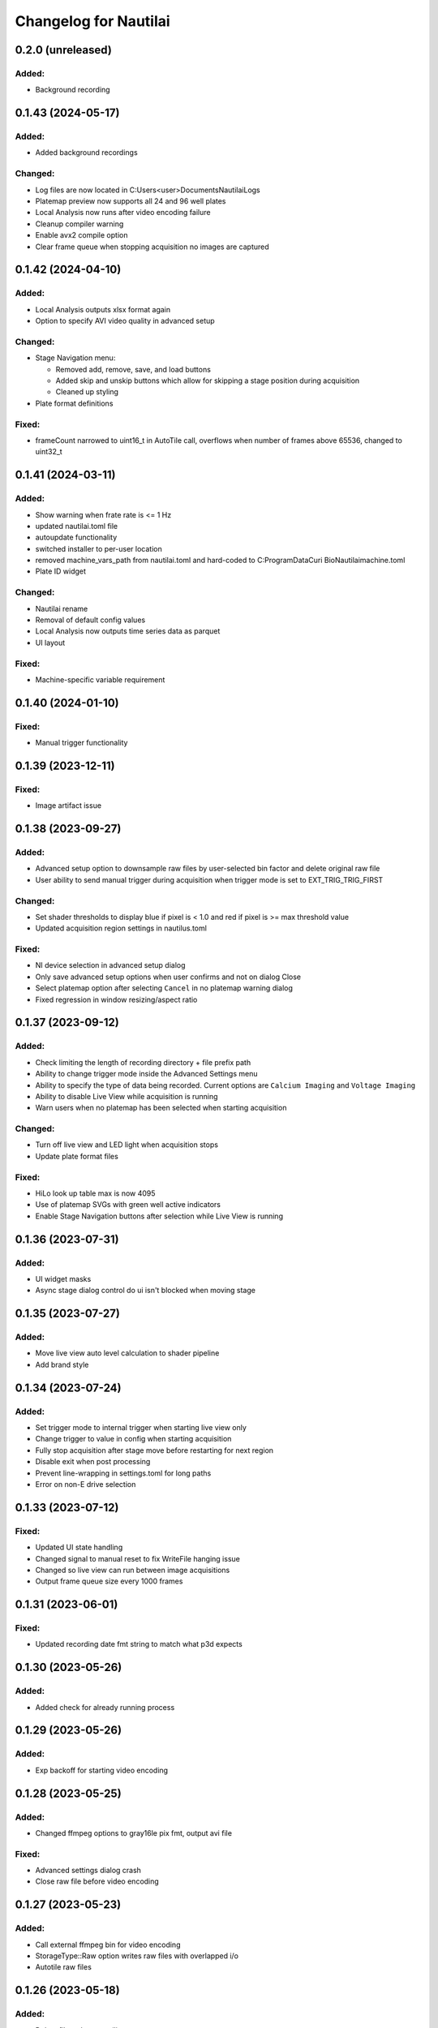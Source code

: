 Changelog for Nautilai
======================

0.2.0 (unreleased)
------------------

Added:
^^^^^^
- Background recording


0.1.43 (2024-05-17)
-------------------

Added:
^^^^^^
- Added background recordings

Changed:
^^^^^^^^
- Log files are now located in C:\Users\<user>\Documents\Nautilai\Logs
- Platemap preview now supports all 24 and 96 well plates
- Local Analysis now runs after video encoding failure
- Cleanup compiler warning
- Enable avx2 compile option
- Clear frame queue when stopping acquisition no images are captured


0.1.42 (2024-04-10)
-------------------

Added:
^^^^^^
- Local Analysis outputs xlsx format again
- Option to specify AVI video quality in advanced setup

Changed:
^^^^^^^^
- Stage Navigation menu:

  - Removed add, remove, save, and load buttons
  - Added skip and unskip buttons which allow for skipping a stage position during acquisition
  - Cleaned up styling

- Plate format definitions

Fixed:
^^^^^^
- frameCount narrowed to uint16_t in AutoTile call, overflows when number of frames above 65536, changed to uint32_t


0.1.41 (2024-03-11)
-------------------

Added:
^^^^^^
- Show warning when frate rate is <= 1 Hz
- updated nautilai.toml file
- autoupdate functionality
- switched installer to per-user location
- removed machine_vars_path from nautilai.toml and hard-coded to C:\ProgramData\Curi Bio\Nautilai\machine.toml
- Plate ID widget

Changed:
^^^^^^^^
- Nautilai rename
- Removal of default config values
- Local Analysis now outputs time series data as parquet
- UI layout

Fixed:
^^^^^^
- Machine-specific variable requirement


0.1.40 (2024-01-10)
-------------------

Fixed:
^^^^^^
- Manual trigger functionality


0.1.39 (2023-12-11)
-------------------

Fixed:
^^^^^^
- Image artifact issue


0.1.38 (2023-09-27)
-------------------

Added:
^^^^^^
- Advanced setup option to downsample raw files by user-selected bin factor and delete original raw file
- User ability to send manual trigger during acquisition when trigger mode is set to EXT_TRIG_TRIG_FIRST

Changed:
^^^^^^^^
- Set shader thresholds to display blue if pixel is < 1.0 and red if pixel is >= max threshold value
- Updated acquisition region settings in nautilus.toml

Fixed:
^^^^^^
- NI device selection in advanced setup dialog
- Only save advanced setup options when user confirms and not on dialog Close
- Select platemap option after selecting ``Cancel`` in no platemap warning dialog
- Fixed regression in window resizing/aspect ratio


0.1.37 (2023-09-12)
-------------------

Added:
^^^^^^
- Check limiting the length of recording directory + file prefix path
- Ability to change trigger mode inside the Advanced Settings menu
- Ability to specify the type of data being recorded. Current options are ``Calcium Imaging``
  and ``Voltage Imaging``
- Ability to disable Live View while acquisition is running
- Warn users when no platemap has been selected when starting acquisition

Changed:
^^^^^^^^
- Turn off live view and LED light when acquisition stops
- Update plate format files

Fixed:
^^^^^^
- HiLo look up table max is now 4095
- Use of platemap SVGs with green well active indicators
- Enable Stage Navigation buttons after selection while Live View is running


0.1.36 (2023-07-31)
-------------------

Added:
^^^^^^
- UI widget masks
- Async stage dialog control do ui isn't blocked when moving stage


0.1.35 (2023-07-27)
-------------------

Added:
^^^^^^
- Move live view auto level calculation to shader pipeline
- Add brand style


0.1.34 (2023-07-24)
-------------------

Added:
^^^^^^
- Set trigger mode to internal trigger when starting live view only
- Change trigger to value in config when starting acquisition
- Fully stop acquisition after stage move before restarting for next region
- Disable exit when post processing
- Prevent line-wrapping in settings.toml for long paths
- Error on non-E drive selection


0.1.33 (2023-07-12)
-------------------

Fixed:
^^^^^^
- Updated UI state handling
- Changed signal to manual reset to fix WriteFile hanging issue
- Changed so live view can run between image acquisitions
- Output frame queue size every 1000 frames


0.1.31 (2023-06-01)
-------------------

Fixed:
^^^^^^
- Updated recording date fmt string to match what p3d expects


0.1.30 (2023-05-26)
-------------------

Added:
^^^^^^
- Added check for already running process


0.1.29 (2023-05-26)
-------------------

Added:
^^^^^^
- Exp backoff for starting video encoding


0.1.28 (2023-05-25)
-------------------

Added:
^^^^^^
- Changed ffmpeg options to gray16le pix fmt, output avi file

Fixed:
^^^^^^
- Advanced settings dialog crash
- Close raw file before video encoding


0.1.27 (2023-05-23)
-------------------

Added:
^^^^^^
- Call external ffmpeg bin for video encoding
- StorageType::Raw option writes raw files with overlapped i/o
- Autotile raw files


0.1.26 (2023-05-18)
-------------------

Added:
^^^^^^
- Delete files when autotiling
- Update plate format files
- Use thread pool for writing files in parallel
- Allow frame pool size to 90% max memory, defaults to frameCount
- ensure pool size of frameCount at acquisition start
- enable async init by default
- set busy wait cursor during initialize
- move all init code to thread and disable ui until init is finished,
  prevents ui from blocking

Fixed:
^^^^^^
- Crash when stage positions is less than rows*cols
- Update camera->curExp when fps is changed


0.1.25 (2023-05-04)
-------------------

Added:
^^^^^^
- Tile map config value
- Auto flush logger every 10 seconds
- Signals for starting/stopping external analysis
- Set stage units to um

Fixed:
^^^^^^
- Wrong tiling order on second row


0.1.24 (2023-04-27)
-------------------

Added:
^^^^^^
- Added well_data.exe to resources
- Write out settings file with platemap/wellmap info
- Call well_data.exe after post-processing images


0.1.23 (2023-04-26)
-------------------

Added:
^^^^^^
- led ON shutter delay

Fixed:
^^^^^^
- hflip chunk offset index
- Liveview 16bit half view with
- Prefix change crash


0.1.22 (2023-04-24)
-------------------

Fixed:
^^^^^^
- Issues with liveview, cancelation and progress bar show hints
- Uninitialized data for liveview when running without auto contrast/brightness


0.1.21 (2023-04-24)
-------------------

Added:
^^^^^^
- Added new platemap format files to resources

Fixed:
^^^^^^
- Half frame video when auto contrast/brightness is disabled and video is in 16bit mode


0.1.20 (2023-04-21)
-------------------

Added:
^^^^^^
- Encode video when auto_contrast_brightness is false
- Fix crash with autotile false/rows*cols mismatch


0.1.19 (2023-04-20)
-------------------

Added:
^^^^^^
- Raw file support
- Turn led off before auto tiling
- Drop down menu that can be used to select plate format from selected file


0.1.18 (2023-04-07)
-------------------

Added:
^^^^^^
- avi output for auto tiling if `encode_video` is set to true in config file
- stage connection error modal
- acquisition progress bar

Fixed:
^^^^^^
- Refactored config parsing


0.1.17 (2023-03-31)
-------------------

Fixed:
^^^^^^
- Drive space check calculation didn't use number of stage positions
- UI wasn't updating properly for drive space check when changing values


0.1.16 (2023-03-31)
-------------------

Added:
^^^^^^
- Add stage calibration/measure, xy pixel size in config, stage step sizes in config


0.1.15 (2023-03-30)
-------------------

Added:
^^^^^^
- Max frame rate is calculated based on capture mode and height of campture area. Users can not select a frame rate higher than the calculated max.
- Auto tiling support


0.1.14 (2023-03-14)
-------------------

Fixed:
^^^^^^
- Scale width/height by respective binning factor


0.1.13 (2023-03-10)
-------------------

Fixed:
^^^^^^
- Moved output directory check from frame acquisition thread to updateExp method so it's not checking the output directory on every frame callback
- Change available_space_in_default_drive method so it is defined for non-win32 systems
- Fix settings output, switch to toml output

Added:
^^^^^^
- Check led intensity is > 0.0 before turning on led
- Switch default output to TiffStack + BigTiff
- Add horizontal/vertical live view image flipping to config
- Increase default binning factor


0.1.12 (2023-02-27)
-------------------

Fixed:
^^^^^^
- Error related to stage controls not working in Stage Navigation modal

0.1.11 (2023-02-17)
-------------------

Added:
^^^^^^
- Ui option in advanced setup to select name of ni device


0.1.10 (2023-02-16)
-------------------

Added:
^^^^^^
- Automatic saving of stage position list on shutdown and loading of previous stage position list on launch

Fixed:
^^^^^^
- Errors on shutdown


0.1.9 (2023-02-16)
------------------

Added:
^^^^^^
- Store TIFF files under subdirectory in the format prefix__YYYY_M_D_HMS
- Add settings.txt file to each acquisition with led intensity, stage positions, duration, and frame rate


0.1.8 (2023-02-16)
------------------

Changed:
^^^^^^^^
- Stage controls have been moved to ``Stage Navigation`` modal


0.1.7 (2023-02-14)
------------------

Added:
^^^^^^
- Check before each acquisition for necessary space in default drive


0.1.6 (2023-02-14)
------------------

Changed:
^^^^^^^^
- Only allocate memory for acquisition once, and only set up exposure when starting acquisition


0.1.5 (2023-02-14)
------------------

Changed:
^^^^^^^^
- If no stage positions set when acquisition begins, use current state position


0.1.4 (2023-02-13)
------------------

Added:
^^^^^^
- Default drive used for acquisition data can be set with nautilus.toml outdir property


0.1.3 (2023-02-10)
------------------

Changed:
^^^^^^^^
- Disabled frame rate edit during live view
